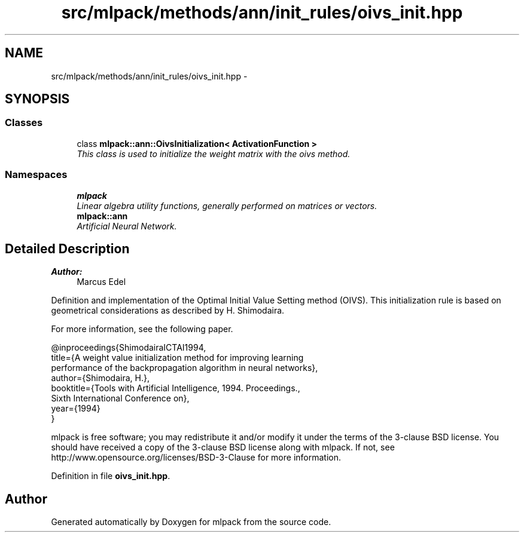 .TH "src/mlpack/methods/ann/init_rules/oivs_init.hpp" 3 "Sat Mar 25 2017" "Version master" "mlpack" \" -*- nroff -*-
.ad l
.nh
.SH NAME
src/mlpack/methods/ann/init_rules/oivs_init.hpp \- 
.SH SYNOPSIS
.br
.PP
.SS "Classes"

.in +1c
.ti -1c
.RI "class \fBmlpack::ann::OivsInitialization< ActivationFunction >\fP"
.br
.RI "\fIThis class is used to initialize the weight matrix with the oivs method\&. \fP"
.in -1c
.SS "Namespaces"

.in +1c
.ti -1c
.RI " \fBmlpack\fP"
.br
.RI "\fILinear algebra utility functions, generally performed on matrices or vectors\&. \fP"
.ti -1c
.RI " \fBmlpack::ann\fP"
.br
.RI "\fIArtificial Neural Network\&. \fP"
.in -1c
.SH "Detailed Description"
.PP 

.PP
\fBAuthor:\fP
.RS 4
Marcus Edel
.RE
.PP
Definition and implementation of the Optimal Initial Value Setting method (OIVS)\&. This initialization rule is based on geometrical considerations as described by H\&. Shimodaira\&.
.PP
For more information, see the following paper\&.
.PP
.PP
.nf
@inproceedings{ShimodairaICTAI1994,
  title={A weight value initialization method for improving learning
  performance of the backpropagation algorithm in neural networks},
  author={Shimodaira, H\&.},
  booktitle={Tools with Artificial Intelligence, 1994\&. Proceedings\&.,
  Sixth International Conference on},
  year={1994}
}
.fi
.PP
.PP
mlpack is free software; you may redistribute it and/or modify it under the terms of the 3-clause BSD license\&. You should have received a copy of the 3-clause BSD license along with mlpack\&. If not, see http://www.opensource.org/licenses/BSD-3-Clause for more information\&. 
.PP
Definition in file \fBoivs_init\&.hpp\fP\&.
.SH "Author"
.PP 
Generated automatically by Doxygen for mlpack from the source code\&.
